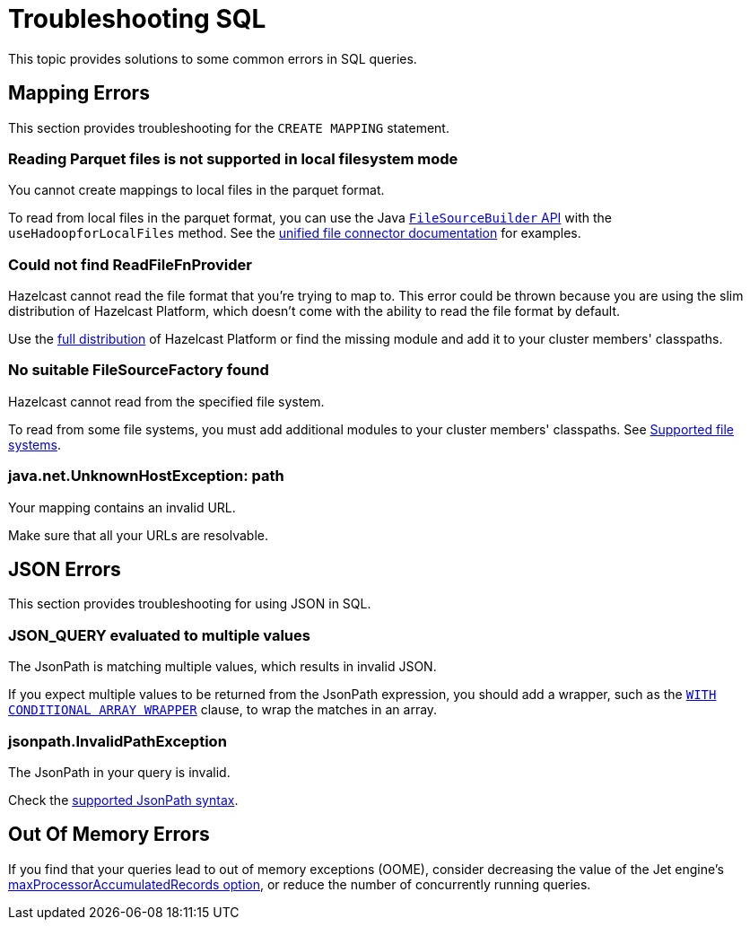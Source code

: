 = Troubleshooting SQL
:description: This topic provides solutions to some common errors in SQL queries.
:toclevels: 3

{description}

== Mapping Errors

This section provides troubleshooting for the `CREATE MAPPING` statement.

=== Reading Parquet files is not supported in local filesystem mode

You cannot create mappings to local files in the parquet format.

To read from local files in the parquet format, you can use the Java link:https://docs.hazelcast.org/docs/5.1/javadoc/com/hazelcast/jet/pipeline/file/FileSourceBuilder.html[`FileSourceBuilder` API] with the `useHadoopforLocalFiles` method. See the xref:integrate:file-connector.adoc#usehadoopforlocalfiles[unified file connector documentation] for examples.

=== Could not find ReadFileFnProvider

Hazelcast cannot read the file format that you're trying to map to. This error could be thrown because you are using the slim distribution of Hazelcast Platform, which doesn't come with the ability to read the file format by default.

Use the xref:getting-started:editions.adoc[full distribution] of Hazelcast Platform or find the missing module and add it to your cluster members' classpaths.

=== No suitable FileSourceFactory found

Hazelcast cannot read from the specified file system.

To read from some file systems, you must add additional modules to your cluster members' classpaths. See xref:sql:mapping-to-a-file-system.adoc#supported-file-systems[Supported file systems].

=== java.net.UnknownHostException: path

Your mapping contains an invalid URL.

Make sure that all your URLs are resolvable.

== JSON Errors

This section provides troubleshooting for using JSON in SQL.

=== JSON_QUERY evaluated to multiple values

The JsonPath is matching multiple values, which results in invalid JSON.

If you expect multiple values to be returned from the JsonPath expression, you should add a wrapper, such as the xref:sql:functions-and-operators.adoc#json_query[`WITH CONDITIONAL ARRAY WRAPPER`] clause, to wrap the matches in an array.

=== jsonpath.InvalidPathException

The JsonPath in your query is invalid.

Check the xref:working-with-json.adoc#jsonpath-syntax[supported JsonPath syntax].

== Out Of Memory Errors

If you find that your queries lead to out of memory exceptions (OOME), consider decreasing the value of the Jet engine's xref:configuration:jet-configuration.adoc#list-of-configuration-options[maxProcessorAccumulatedRecords option], or reduce the number of concurrently running queries.